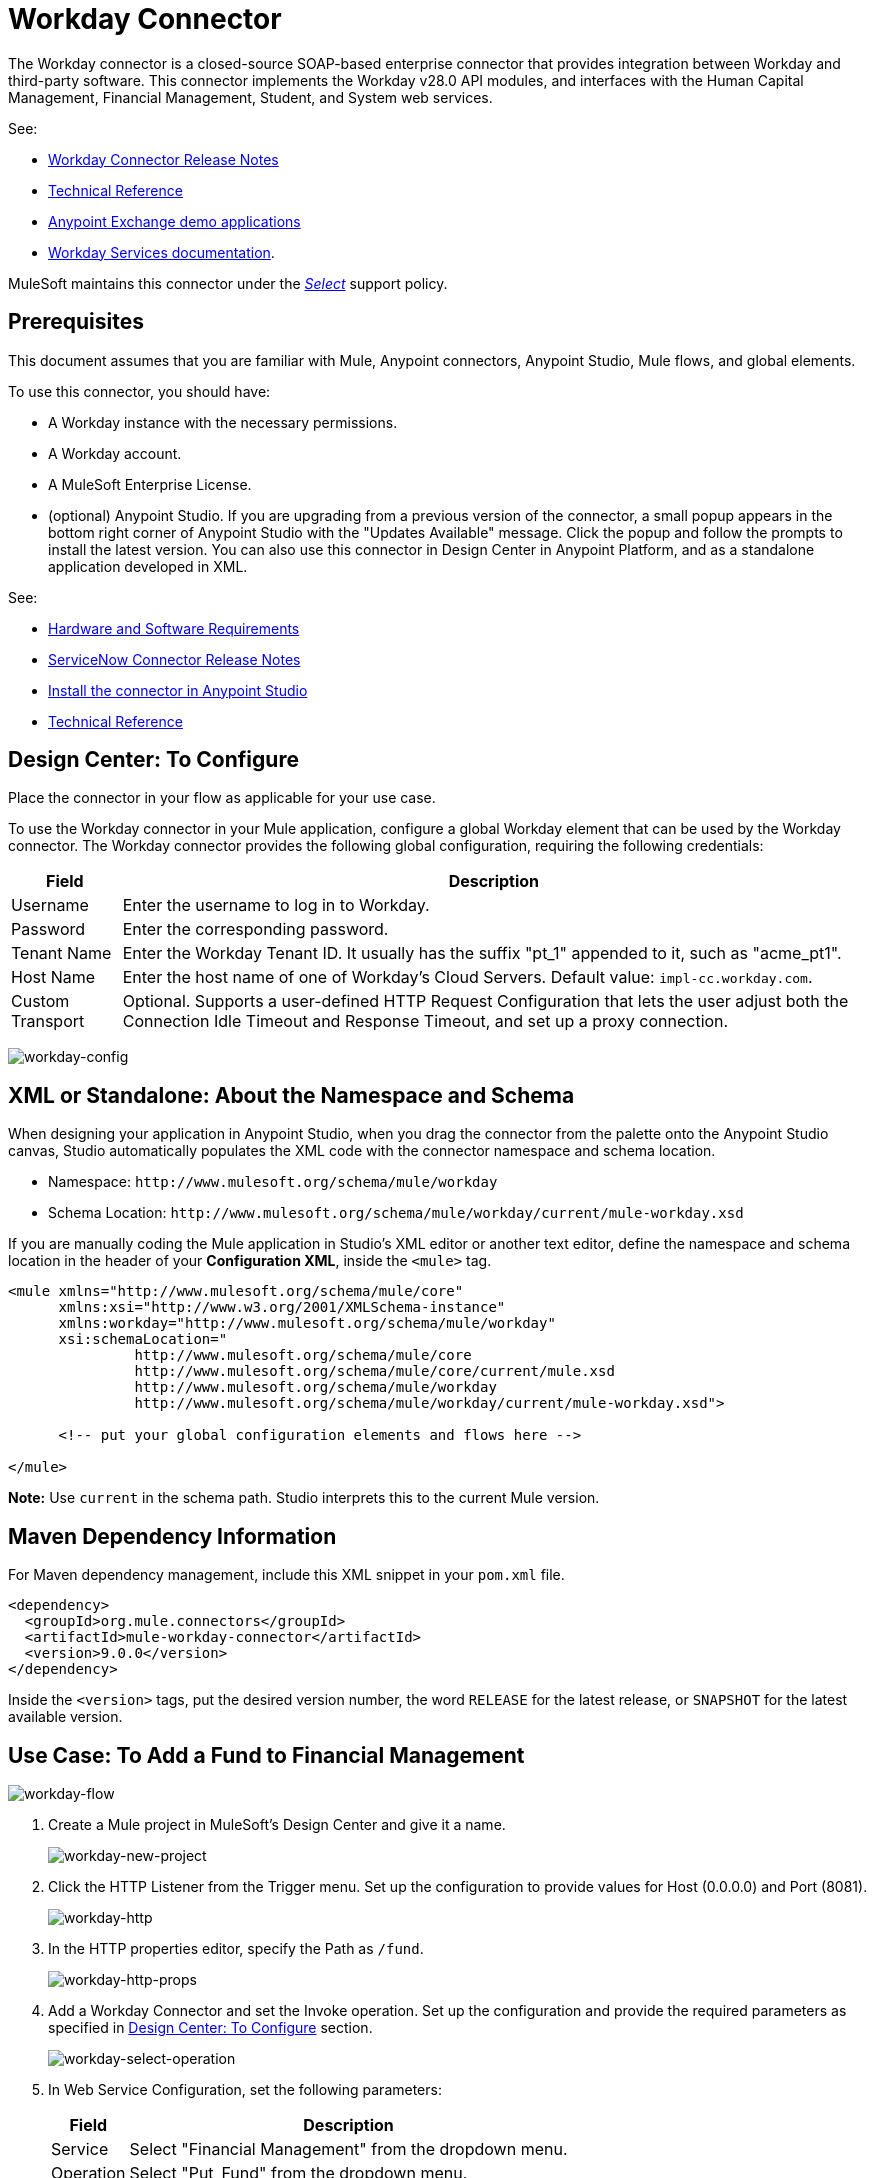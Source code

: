 = Workday Connector
:keywords: anypoint studio, connector, workday, wsdl

The Workday connector is a closed-source SOAP-based enterprise connector that provides integration between Workday and third-party software. This connector implements the Workday v28.0 API modules, and interfaces with the Human Capital Management, Financial Management, Student, and System web services.

See:

* link:/release-notes/workday-connector-release-notes[Workday Connector Release Notes]
* link:http://mulesoft.github.io/workday-wsdl-connector[Technical Reference]
* link:https://www.mulesoft.com/exchange#!/?filters=Workday&sortBy=rank[Anypoint Exchange demo applications]
* link:https://community.workday.com/node/204[Workday Services documentation].

MuleSoft maintains this connector under the link:https://www.mulesoft.com/legal/versioning-back-support-policy#anypoint-connectors[_Select_] support policy.

== Prerequisites

This document assumes that you are familiar with Mule, Anypoint connectors, Anypoint Studio, Mule flows, and global elements.

To use this connector, you should have:

* A Workday instance with the necessary permissions.
* A Workday account.
* A MuleSoft Enterprise License.
* (optional) Anypoint Studio. If you are upgrading from a previous version of the connector, a small popup appears in the bottom right corner of Anypoint Studio with the "Updates Available" message. Click the popup and follow the prompts to install the latest version. You can also use this connector in Design Center in Anypoint Platform, and as a standalone application developed in XML.

See: 

* link:/mule-user-guide/v/3.8/hardware-and-software-requirements[Hardware and Software Requirements]
* link:/release-notes/servicenow-connector-release-notes[ServiceNow Connector Release Notes]
* link:/getting-started/ex2-studio[Install the connector in Anypoint Studio]
* link:http://mulesoft.github.io/workday-connector/[Technical Reference]


[[configure]]
== Design Center: To Configure

Place the connector in your flow as applicable for your use case.

To use the Workday connector in your Mule application, configure a global Workday element that can be used by the Workday connector. The Workday connector provides the following global configuration, requiring the following credentials:

[%header%autowidth.spread]
|===
|Field |Description
|Username |Enter the username to log in to Workday.
|Password |Enter the corresponding password.
|Tenant Name |Enter the Workday Tenant ID. It usually has the suffix "pt_1" appended to it, such as "acme_pt1".
|Host Name |Enter the host name of one of Workday's Cloud Servers. Default value: `impl-cc.workday.com`.
|Custom Transport | Optional. Supports a user-defined HTTP Request Configuration that lets the user adjust both the Connection Idle Timeout and Response Timeout, and set up a proxy connection.
|===

image:workday-config.png[workday-config]

== XML or Standalone: About the Namespace and Schema

When designing your application in Anypoint Studio, when you drag the connector from the palette onto the Anypoint Studio canvas, Studio automatically populates the XML code with the connector namespace and schema location.

* Namespace: `+http://www.mulesoft.org/schema/mule/workday+` +
* Schema Location: `+http://www.mulesoft.org/schema/mule/workday/current/mule-workday.xsd+`

If you are manually coding the Mule application in Studio's XML editor or another text editor, define the namespace and schema location in the header of your *Configuration XML*, inside the `<mule>` tag.

[source, xml,linenums]
----
<mule xmlns="http://www.mulesoft.org/schema/mule/core"
      xmlns:xsi="http://www.w3.org/2001/XMLSchema-instance"
      xmlns:workday="http://www.mulesoft.org/schema/mule/workday"
      xsi:schemaLocation="
               http://www.mulesoft.org/schema/mule/core
               http://www.mulesoft.org/schema/mule/core/current/mule.xsd
               http://www.mulesoft.org/schema/mule/workday
               http://www.mulesoft.org/schema/mule/workday/current/mule-workday.xsd">

      <!-- put your global configuration elements and flows here -->

</mule>
----

*Note:* Use `current` in the schema path. Studio interprets this to the current Mule version.

== Maven Dependency Information

For Maven dependency management, include this XML snippet in your `pom.xml` file.

[source,xml,linenums]
----
<dependency>
  <groupId>org.mule.connectors</groupId>
  <artifactId>mule-workday-connector</artifactId>
  <version>9.0.0</version>
</dependency>
----

Inside the `<version>` tags, put the desired version number, the word `RELEASE` for the latest release, or `SNAPSHOT` for the latest available version.

[use-case-1]
== Use Case: To Add a Fund to Financial Management

image:workday-flow.png[workday-flow]

. Create a Mule project in MuleSoft's Design Center and give it a name.
+
image:workday-new-project.png[workday-new-project]
+
. Click the HTTP Listener from the Trigger menu. Set up the configuration to provide values for Host (0.0.0.0) and Port (8081).
+
image:workday-http-config.png[workday-http]
+
. In the HTTP properties editor, specify the Path as `/fund`.
+
image:workday-http-props.png[workday-http-props]
+
. Add a Workday Connector and set the Invoke operation. Set up the configuration and provide the required parameters as specified in <<configure>> section.
+
image:workday-select-operation.png[workday-select-operation]
+
. In Web Service Configuration, set the following parameters:
+
[%header%autowidth.spread]
|===
|Field |Description
|Service | Select "Financial Management" from the dropdown menu.
|Operation | Select "Put_Fund" from the dropdown menu.
|===
+
image:workday-configure-operation.png[workday-configure-operation]
+
. Set the payload by clicking the Map button of the Body field. A new window appears.
+
image:workday-dataweave.png[workday-dataweave]
+
. Select the Source tab to open a DataWeave editor and configure the input parameters of the Put Fund request in the following manner:
+
[source,dataweave,linenums]
----
%dw 2.0
output application/xml
ns ns0 urn:com.workday/bsvc
---
{
"ns0#Put_Fund_Request @(ns0#Add_Only: true , ns0#version: \"v28.0\")": {
  "ns0#Fund_Data": {
     "ns0#Fund_Name": "I.M.F",
       "ns0#Fund_Type_Reference": {
         "ns0#ID @(ns0#type: \"Fund_Type_ID\")": "FUND_TYPE-6-3"
       }
     }
  }
}
----
+
. Close the editor and sync the project. If the status is Running, use the URL `+http://<app_url>:8081/fund+` in your browser and wait for the result. You should receive an XML response similar to this snippet:
+
[source,xml,linenums]
----
<wd:Put_Fund_Response xmlns:wd="urn:com.workday/bsvc" wd:version="v28.0">
    <wd:Fund_Reference wd:Descriptor="I.M.F">
        <wd:ID wd:type="WID">THE_WID_ID_NUMBER</wd:ID>
        <wd:ID wd:type="Fund_ID">FUND-6-399</wd:ID>
    </wd:Fund_Reference>
</wd:Put_Fund_Response>
----

== Connector Performance

To define the pooling profile for the connector manually, access the Pooling Profile tab in the global element for the connector.

For background information on pooling, see link:/mule-user-guide/v/3.8/tuning-performance[Tuning Performance].

== Resources

* Access the link:/release-notes/workday-connector-release-notes[Workday Connector Release Notes].
* To view the latest changes to the Workday connector, read the link:/release-notes/workday-connector-release-notes[Workday Connector Release Notes]
* For more information on Workday v28.0 API, refer to the link:https://community.workday.com/custom/developer/API/versions/v28.0/index.html[Workday API documentation].
* Workday v28.0 link:https://community.workday.com/current/wsrelnotes[Release Notes] (Requires Workday Community login).